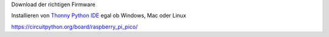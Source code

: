 Download der richtigen Firmware

Installieren von `Thonny Python IDE`_ egal ob Windows, Mac oder Linux

.. _Thonny Python IDE: https://thonny.org/




https://circuitpython.org/board/raspberry_pi_pico/
